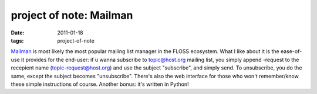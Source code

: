 project of note: Mailman
========================

:date: 2011-01-18
:tags: project-of-note



`Mailman`_ is most likely the most popular mailing list manager in the
FLOSS ecosystem. What I like about it is the ease-of-use it provides for
the end-user: if u wanna subscribe to topic@host.org mailing list, you
simply append -request to the recepient name (topic-request@host.org)
and use the subject "subscribe", and simply send. To unsubscribe, you do
the same, except the subject becomes "unsubscribe". There's also the web
interface for those who won't remember/know these simple instructions of
course. Another bonus: it's written in Python!

.. _Mailman: http://list.org/
